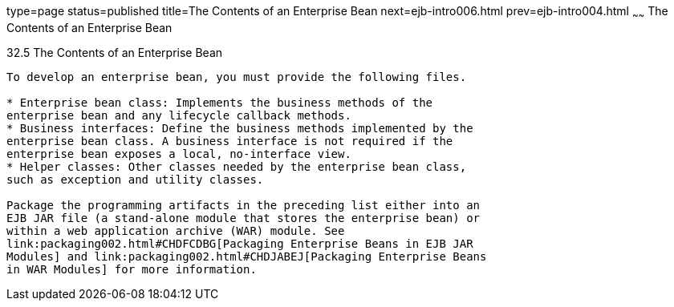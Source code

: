 type=page
status=published
title=The Contents of an Enterprise Bean
next=ejb-intro006.html
prev=ejb-intro004.html
~~~~~~
The Contents of an Enterprise Bean
==================================

[[GIPIO]]

[[the-contents-of-an-enterprise-bean]]
32.5 The Contents of an Enterprise Bean
---------------------------------------

To develop an enterprise bean, you must provide the following files.

* Enterprise bean class: Implements the business methods of the
enterprise bean and any lifecycle callback methods.
* Business interfaces: Define the business methods implemented by the
enterprise bean class. A business interface is not required if the
enterprise bean exposes a local, no-interface view.
* Helper classes: Other classes needed by the enterprise bean class,
such as exception and utility classes.

Package the programming artifacts in the preceding list either into an
EJB JAR file (a stand-alone module that stores the enterprise bean) or
within a web application archive (WAR) module. See
link:packaging002.html#CHDFCDBG[Packaging Enterprise Beans in EJB JAR
Modules] and link:packaging002.html#CHDJABEJ[Packaging Enterprise Beans
in WAR Modules] for more information.


